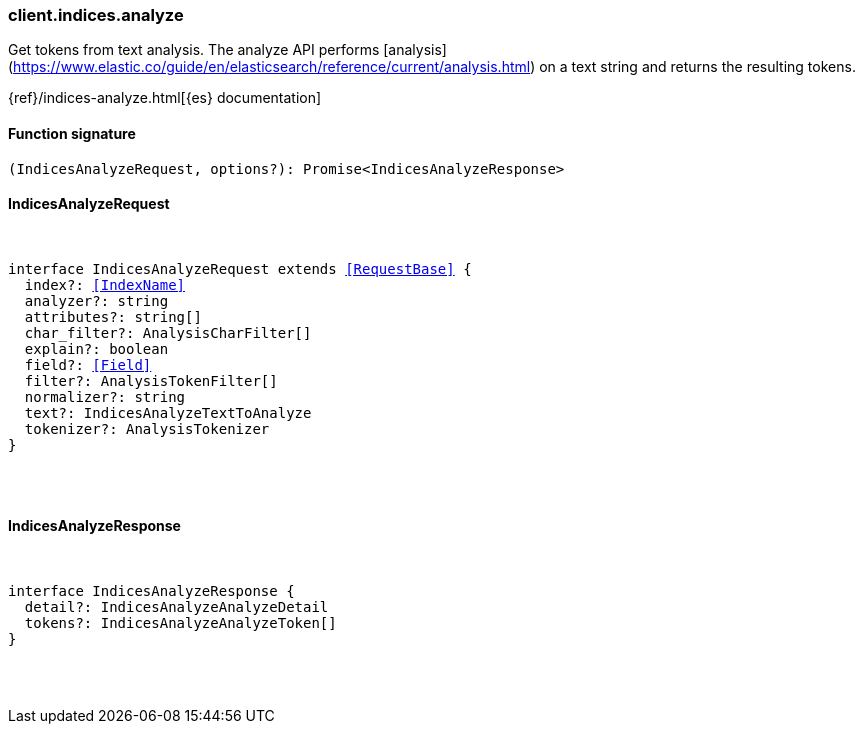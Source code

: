 [[reference-indices-analyze]]

////////
===========================================================================================================================
||                                                                                                                       ||
||                                                                                                                       ||
||                                                                                                                       ||
||        ██████╗ ███████╗ █████╗ ██████╗ ███╗   ███╗███████╗                                                            ||
||        ██╔══██╗██╔════╝██╔══██╗██╔══██╗████╗ ████║██╔════╝                                                            ||
||        ██████╔╝█████╗  ███████║██║  ██║██╔████╔██║█████╗                                                              ||
||        ██╔══██╗██╔══╝  ██╔══██║██║  ██║██║╚██╔╝██║██╔══╝                                                              ||
||        ██║  ██║███████╗██║  ██║██████╔╝██║ ╚═╝ ██║███████╗                                                            ||
||        ╚═╝  ╚═╝╚══════╝╚═╝  ╚═╝╚═════╝ ╚═╝     ╚═╝╚══════╝                                                            ||
||                                                                                                                       ||
||                                                                                                                       ||
||    This file is autogenerated, DO NOT send pull requests that changes this file directly.                             ||
||    You should update the script that does the generation, which can be found in:                                      ||
||    https://github.com/elastic/elastic-client-generator-js                                                             ||
||                                                                                                                       ||
||    You can run the script with the following command:                                                                 ||
||       npm run elasticsearch -- --version <version>                                                                    ||
||                                                                                                                       ||
||                                                                                                                       ||
||                                                                                                                       ||
===========================================================================================================================
////////

[discrete]
=== client.indices.analyze

Get tokens from text analysis. The analyze API performs [analysis](https://www.elastic.co/guide/en/elasticsearch/reference/current/analysis.html) on a text string and returns the resulting tokens.

{ref}/indices-analyze.html[{es} documentation]

[discrete]
==== Function signature

[source,ts]
----
(IndicesAnalyzeRequest, options?): Promise<IndicesAnalyzeResponse>
----

[discrete]
==== IndicesAnalyzeRequest

[pass]
++++
<pre>
++++
interface IndicesAnalyzeRequest extends <<RequestBase>> {
  index?: <<IndexName>>
  analyzer?: string
  attributes?: string[]
  char_filter?: AnalysisCharFilter[]
  explain?: boolean
  field?: <<Field>>
  filter?: AnalysisTokenFilter[]
  normalizer?: string
  text?: IndicesAnalyzeTextToAnalyze
  tokenizer?: AnalysisTokenizer
}

[pass]
++++
</pre>
++++
[discrete]
==== IndicesAnalyzeResponse

[pass]
++++
<pre>
++++
interface IndicesAnalyzeResponse {
  detail?: IndicesAnalyzeAnalyzeDetail
  tokens?: IndicesAnalyzeAnalyzeToken[]
}

[pass]
++++
</pre>
++++

